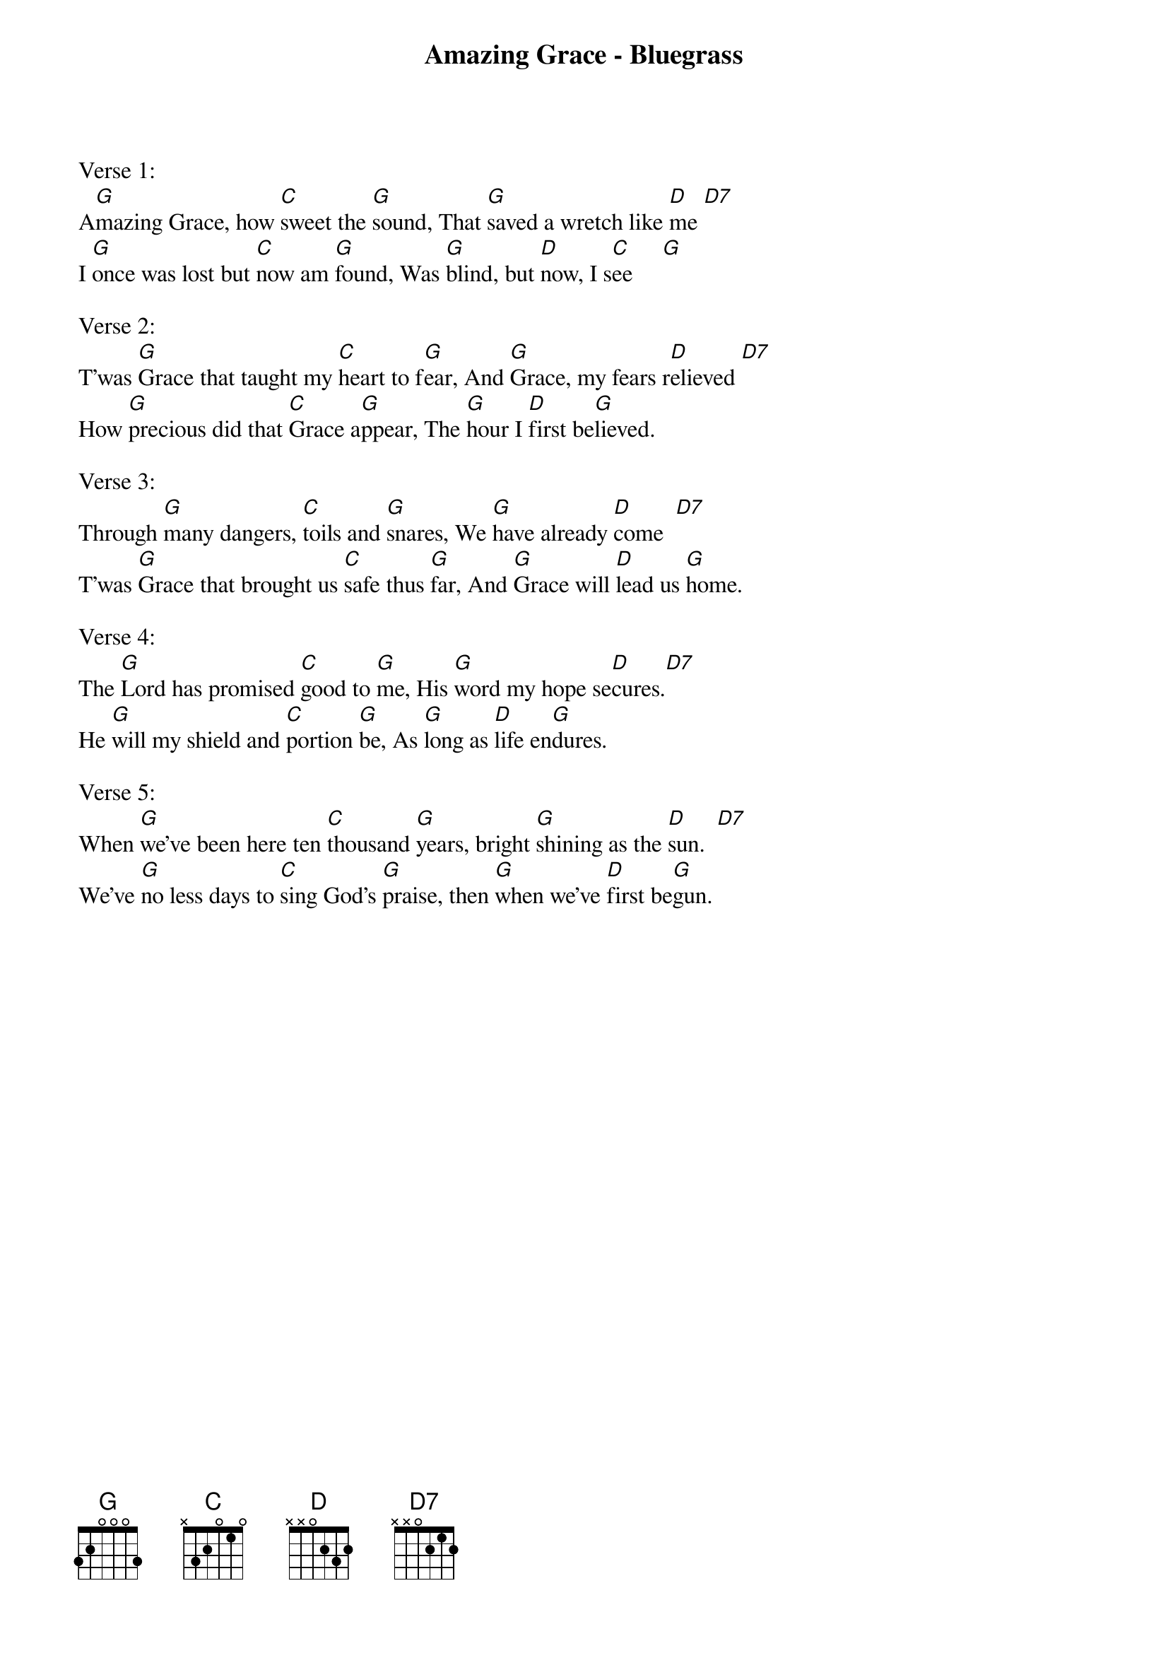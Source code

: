 {title:Amazing Grace - Bluegrass}
{key:G}

Verse 1:
A[G]mazing Grace, how [C]sweet the [G]sound, That [G]saved a wretch like [D]me [D7]
I [G]once was lost but [C]now am [G]found, Was [G]blind, but [D]now, I s[C]ee     [G]

Verse 2:
T'was [G]Grace that taught my [C]heart to f[G]ear, And [G]Grace, my fears r[D]elieved [D7]
How [G]precious did that [C]Grace a[G]ppear, The [G]hour I [D]first be[G]lieved.

Verse 3:
Through [G]many dangers, [C]toils and [G]snares, We [G]have already [D]come  [D7]
T'was [G]Grace that brought us [C]safe thus [G]far, And [G]Grace will [D]lead us [G]home.

Verse 4:
The [G]Lord has promised [C]good to [G]me, His [G]word my hope se[D]cures.[D7]
He [G]will my shield and [C]portion [G]be, As [G]long as [D]life en[G]dures.

Verse 5:
When [G]we've been here ten [C]thousand [G]years, bright [G]shining as the [D]sun.  [D7]
We've [G]no less days to [C]sing God's [G]praise, then [G]when we've [D]first be[G]gun.
